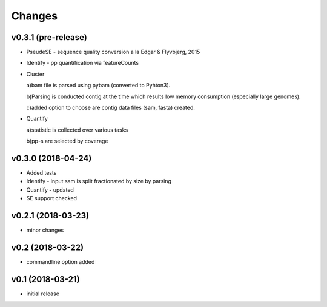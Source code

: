 =======
Changes
=======

v0.3.1 (pre-release)
-----------------

* PseudeSE - sequence quality conversion a la Edgar & Flyvbjerg, 2015
* Identify - pp quantification via featureCounts
* Cluster

  a)bam file is parsed using pybam (converted to Pyhton3).
  
  b)Parsing is conducted contig at the time which results low memory consumption (especially large genomes).
  
  c)added option to choose are contig data files (sam, fasta) created.
* Quantify

  a)statistic is collected over various tasks
  
  b)pp-s are selected by coverage

v0.3.0 (2018-04-24)
-----------------

* Added tests
* Identify - input sam is split fractionated by size by parsing
* Quantify - updated
* SE support checked

v0.2.1 (2018-03-23)
-----------------

* minor changes


v0.2 (2018-03-22)
-----------------

* commandline option added


v0.1 (2018-03-21)
-----------------

* initial release